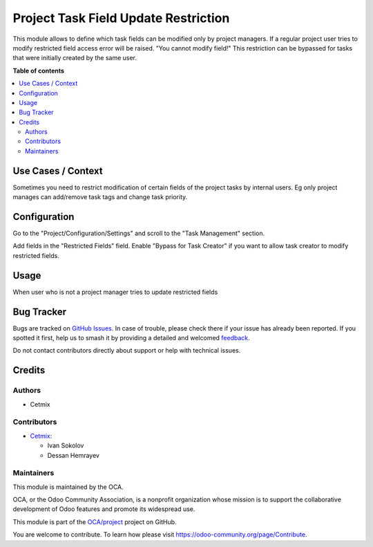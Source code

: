 =====================================
Project Task Field Update Restriction
=====================================

.. 
   !!!!!!!!!!!!!!!!!!!!!!!!!!!!!!!!!!!!!!!!!!!!!!!!!!!!
   !! This file is generated by oca-gen-addon-readme !!
   !! changes will be overwritten.                   !!
   !!!!!!!!!!!!!!!!!!!!!!!!!!!!!!!!!!!!!!!!!!!!!!!!!!!!
   !! source digest: sha256:1e9fe1c60abda78720818bf9c257c14a4ffb381b6158bf8ea633dd427adc2a14
   !!!!!!!!!!!!!!!!!!!!!!!!!!!!!!!!!!!!!!!!!!!!!!!!!!!!

.. |badge1| image:: https://img.shields.io/badge/maturity-Beta-yellow.png
    :target: https://odoo-community.org/page/development-status
    :alt: Beta
.. |badge2| image:: https://img.shields.io/badge/licence-AGPL--3-blue.png
    :target: http://www.gnu.org/licenses/agpl-3.0-standalone.html
    :alt: License: AGPL-3
.. |badge3| image:: https://img.shields.io/badge/github-OCA%2Fproject-lightgray.png?logo=github
    :target: https://github.com/OCA/project/tree/16.0/project_task_restrict_field_update
    :alt: OCA/project
.. |badge4| image:: https://img.shields.io/badge/weblate-Translate%20me-F47D42.png
    :target: https://translation.odoo-community.org/projects/project-16-0/project-16-0-project_task_restrict_field_update
    :alt: Translate me on Weblate
.. |badge5| image:: https://img.shields.io/badge/runboat-Try%20me-875A7B.png
    :target: https://runboat.odoo-community.org/builds?repo=OCA/project&target_branch=16.0
    :alt: Try me on Runboat

|badge1| |badge2| |badge3| |badge4| |badge5|

This module allows to define which task fields can be modified only by
project managers. If a regular project user tries to modify restricted
field access error will be raised. "You cannot modify field!" This
restriction can be bypassed for tasks that were initially created by the
same user.

**Table of contents**

.. contents::
   :local:

Use Cases / Context
===================

Sometimes you need to restrict modification of certain fields of the
project tasks by internal users. Eg only project manages can add/remove
task tags and change task priority.

Configuration
=============

Go to the "Project/Configuration/Settings" and scroll to the "Task
Management" section. 

Add fields in the "Restricted Fields" field. Enable "Bypass for Task
Creator" if you want to allow task creator to modify restricted fields.

Usage
=====

When user who is not a project manager tries to update restricted fields

Bug Tracker
===========

Bugs are tracked on `GitHub Issues <https://github.com/OCA/project/issues>`_.
In case of trouble, please check there if your issue has already been reported.
If you spotted it first, help us to smash it by providing a detailed and welcomed
`feedback <https://github.com/OCA/project/issues/new?body=module:%20project_task_restrict_field_update%0Aversion:%2016.0%0A%0A**Steps%20to%20reproduce**%0A-%20...%0A%0A**Current%20behavior**%0A%0A**Expected%20behavior**>`_.

Do not contact contributors directly about support or help with technical issues.

Credits
=======

Authors
-------

* Cetmix

Contributors
------------

-  `Cetmix <https://www.cetmix.com>`__:

   -  Ivan Sokolov
   -  Dessan Hemrayev

Maintainers
-----------

This module is maintained by the OCA.

.. image:: https://odoo-community.org/logo.png
   :alt: Odoo Community Association
   :target: https://odoo-community.org

OCA, or the Odoo Community Association, is a nonprofit organization whose
mission is to support the collaborative development of Odoo features and
promote its widespread use.

This module is part of the `OCA/project <https://github.com/OCA/project/tree/16.0/project_task_restrict_field_update>`_ project on GitHub.

You are welcome to contribute. To learn how please visit https://odoo-community.org/page/Contribute.
